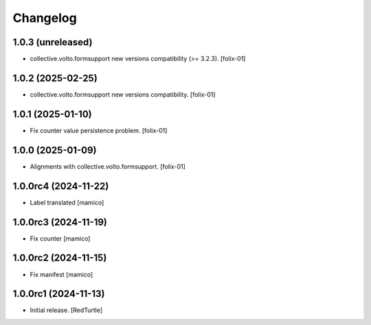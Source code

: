 Changelog
=========


1.0.3 (unreleased)
------------------

- collective.volto.formsupport new versions compatibility (>= 3.2.3).
  [folix-01]


1.0.2 (2025-02-25)
------------------

- collective.volto.formsupport new versions compatibility.
  [folix-01]


1.0.1 (2025-01-10)
------------------

- Fix counter value persistence problem.
  [folix-01]


1.0.0 (2025-01-09)
------------------

- Alignments with collective.volto.formsupport.
  [folix-01]


1.0.0rc4 (2024-11-22)
---------------------

- Label translated
  [mamico]


1.0.0rc3 (2024-11-19)
---------------------

- Fix counter
  [mamico]


1.0.0rc2 (2024-11-15)
---------------------

- Fix manifest
  [mamico]


1.0.0rc1 (2024-11-13)
---------------------

- Initial release.
  [RedTurtle]
